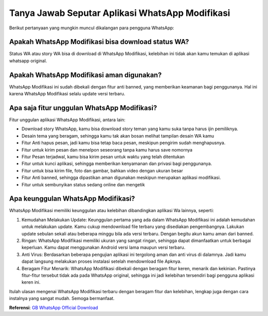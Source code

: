 Tanya Jawab Seputar Aplikasi WhatsApp Modifikasi
===========================

Berikut pertanyaan yang mungkin muncul dikalangan para pengguna WhatsApp:

Apakah WhatsApp Modifikasi bisa download status WA?
---------------------

Status WA atau story WA bisa di download di WhatsApp Modifikasi, kelebihan ini tidak akan kamu temukan di aplikasi whatsapp original. 

Apakah WhatsApp Modifikasi aman digunakan?
---------------------

WhatsApp Modifikasi ini sudah dibekali dengan fitur anti banned, yang memberikan keamanan bagi penggunanya. Hal ini karena WhatsApp Modifikasi selalu update versi terbaru. 

Apa saja fitur unggulan WhatsApp Modifikasi?
---------------------

Fitur unggulan aplikasi WhatsApp Modifikasi, antara lain:

- Download story WhatsApp, kamu bisa download story teman yang kamu suka tanpa harus ijin pemiliknya.
- Desain tema yang beragam, sehingga kamu tak akan bosan melihat tampilan desain WA kamu
- Fitur Anti hapus pesan, jadi kamu bisa tetap baca pesan, meskipun pengirim sudah menghapusnya.
- Fitur untuk kirim pesan dan menelpon seseorang  tanpa kamu harus save nomornya
- Fitur Pesan terjadwal, kamu bisa kirim pesan untuk waktu yang telah ditentukan
- Fitur untuk kunci aplikasi, sehingga memberikan kenyamanan dan privasi bagi penggunanya.
- Fitur untuk bisa kirim file, foto dan gambar, bahkan video dengan ukuran besar
- Fitur Anti banned, sehingga dipastikan aman digunakan meskipun merupakan aplikasi modifikasi.
- Fitur untuk sembunyikan status sedang online dan mengetik

Apa keunggulan WhatsApp Modifikasi?
-----------------

WhatsApp Modifikasi memiliki keunggulan atau kelebihan dibandingkan aplikasi Wa lainnya, seperti:

1. Kemudahan Melakukan Update: Keunggulan  pertama yang ada dalam WhatsApp Modifikasi ini adalah kemudahan untuk melakukan update. Kamu cukup mendownload file terbaru yang disediakan pengembangnya. Lakukan update sebulan sekali atau beberapa minggu bila ada versi terbaru. Dengan begitu akun kamu aman dari banned.
2. Ringan: WhatsApp Modifikasi memiliki ukuran yang sangat ringan, sehingga dapat dimanfaatkan untuk berbagai keperluan. Kamu dapat menggunakan Android versi lama maupun versi terbaru.
3. Anti Virus: Berdasarkan beberapa pengujian aplikasi ini tergolong aman dan anti virus di dalamnya. Jadi kamu dapat langsung melakukan proses instalasi setelah mendownload file Apknya.
4. Beragam Fitur Menarik: WhatsApp Modifikasi dibekali dengan beragam fitur keren, menarik dan kekinian. Pastinya fitur-fitur tersebut tidak ada pada WhatsApp original, sehingga ini jadi kelebihan tersendiri bagi pengguna aplikasi keren ini. 

Itulah ulasan mengenai WhatsApp Modifikasi terbaru dengan beragam fitur dan kelebihan, lengkap juga dengan cara instalnya yang sangat mudah. Semoga bermanfaat.

**Referensi**: `GB WhatsApp Official Download <https://www.sebuahutas.com/2022/02/gb-wa-pro-apk-gb-whatsapp-official.html>`_
